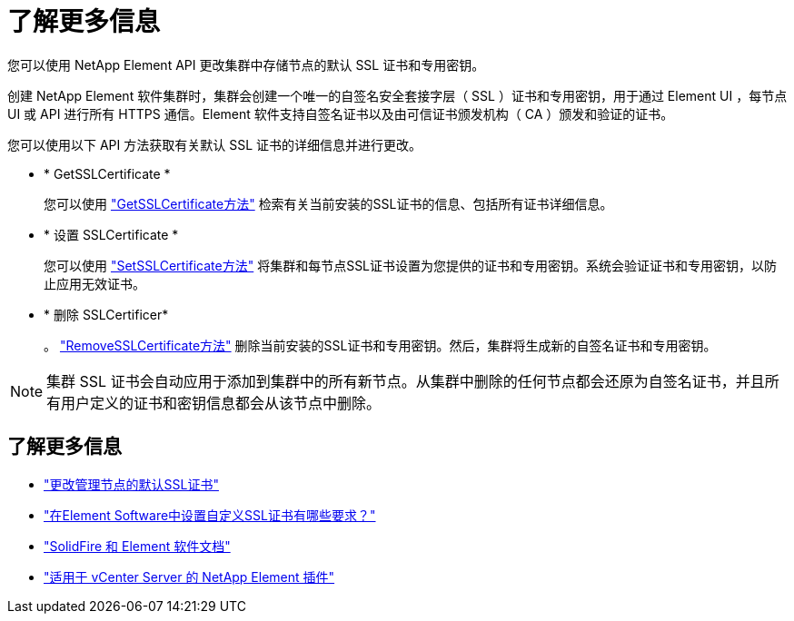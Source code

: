 = 了解更多信息
:allow-uri-read: 


您可以使用 NetApp Element API 更改集群中存储节点的默认 SSL 证书和专用密钥。

创建 NetApp Element 软件集群时，集群会创建一个唯一的自签名安全套接字层（ SSL ）证书和专用密钥，用于通过 Element UI ，每节点 UI 或 API 进行所有 HTTPS 通信。Element 软件支持自签名证书以及由可信证书颁发机构（ CA ）颁发和验证的证书。

您可以使用以下 API 方法获取有关默认 SSL 证书的详细信息并进行更改。

* * GetSSLCertificate *
+
您可以使用 link:../api/reference_element_api_getsslcertificate.html["GetSSLCertificate方法"] 检索有关当前安装的SSL证书的信息、包括所有证书详细信息。

* * 设置 SSLCertificate *
+
您可以使用 link:../api/reference_element_api_setsslcertificate.html["SetSSLCertificate方法"] 将集群和每节点SSL证书设置为您提供的证书和专用密钥。系统会验证证书和专用密钥，以防止应用无效证书。

* * 删除 SSLCertificer*
+
。 link:../api/reference_element_api_removesslcertificate.html["RemoveSSLCertificate方法"] 删除当前安装的SSL证书和专用密钥。然后，集群将生成新的自签名证书和专用密钥。




NOTE: 集群 SSL 证书会自动应用于添加到集群中的所有新节点。从集群中删除的任何节点都会还原为自签名证书，并且所有用户定义的证书和密钥信息都会从该节点中删除。



== 了解更多信息

* link:../mnode/reference_change_mnode_default_ssl_certificate.html["更改管理节点的默认SSL证书"]
* https://kb.netapp.com/Advice_and_Troubleshooting/Data_Storage_Software/Element_Software/What_are_the_requirements_around_setting_custom_SSL_certificates_in_Element_Software%3F["在Element Software中设置自定义SSL证书有哪些要求？"^]
* https://docs.netapp.com/us-en/element-software/index.html["SolidFire 和 Element 软件文档"]
* https://docs.netapp.com/us-en/vcp/index.html["适用于 vCenter Server 的 NetApp Element 插件"^]

